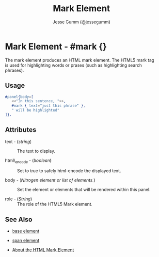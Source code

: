 # vim: sw=3 ts=3 ft=org et

#+TITLE: Mark Element
#+STYLE: <LINK href='../stylesheet.css' rel='stylesheet' type='text/css' />
#+AUTHOR: Jesse Gumm (@jessegumm)
#+OPTIONS:   H:2 num:1 toc:1 \n:nil @:t ::t |:t ^:t -:t f:t *:t <:t
#+EMAIL: 
#+TEXT: [[http://nitrogenproject.com][Home]] | [[file:../index.org][Getting Started]] | [[file:../api.org][API]] | [[file:../elements.org][*Elements*]] | [[file:../actions.org][Actions]] | [[file:../validators.org][Validators]] | [[file:../handlers.org][Handlers]] | [[file:../config.org][Configuration Options]] | [[file:../plugins.org][Plugins]] | [[file:../jquery_mobile_integration.org][Mobile]] | [[file:../troubleshooting.org][Troubleshooting]] | [[file:../about.org][About]]

* Mark Element - #mark {}

  The mark element produces an HTML mark element. The HTML5 mark tag is used
  for highlighting words or prases (such as highlighting search phrases).

** Usage

#+BEGIN_SRC erlang
   #panel{body=[
      <<"In this sentence, ">>,
      #mark { text="just this phrase" },
      " will be highlighted"
   ]}.
#+END_SRC

** Attributes

   + text - (/string/) :: The text to display.

   + html\_encode - (/boolean/) :: Set to true to safely html-encode the
      displayed text.

   + body - (/Nitrogen element or list of elements./) :: Set the element or
      elements that will be rendered within this panel.

   + role - (/String/) :: The role of the HTML5 Mark element.

** See Also

   + [[./base.html][base element]]

   + [[./span.html][span element]]

   + [[http://html5doctor.com/draw-attention-with-mark/][About the HTML Mark Element]] 
